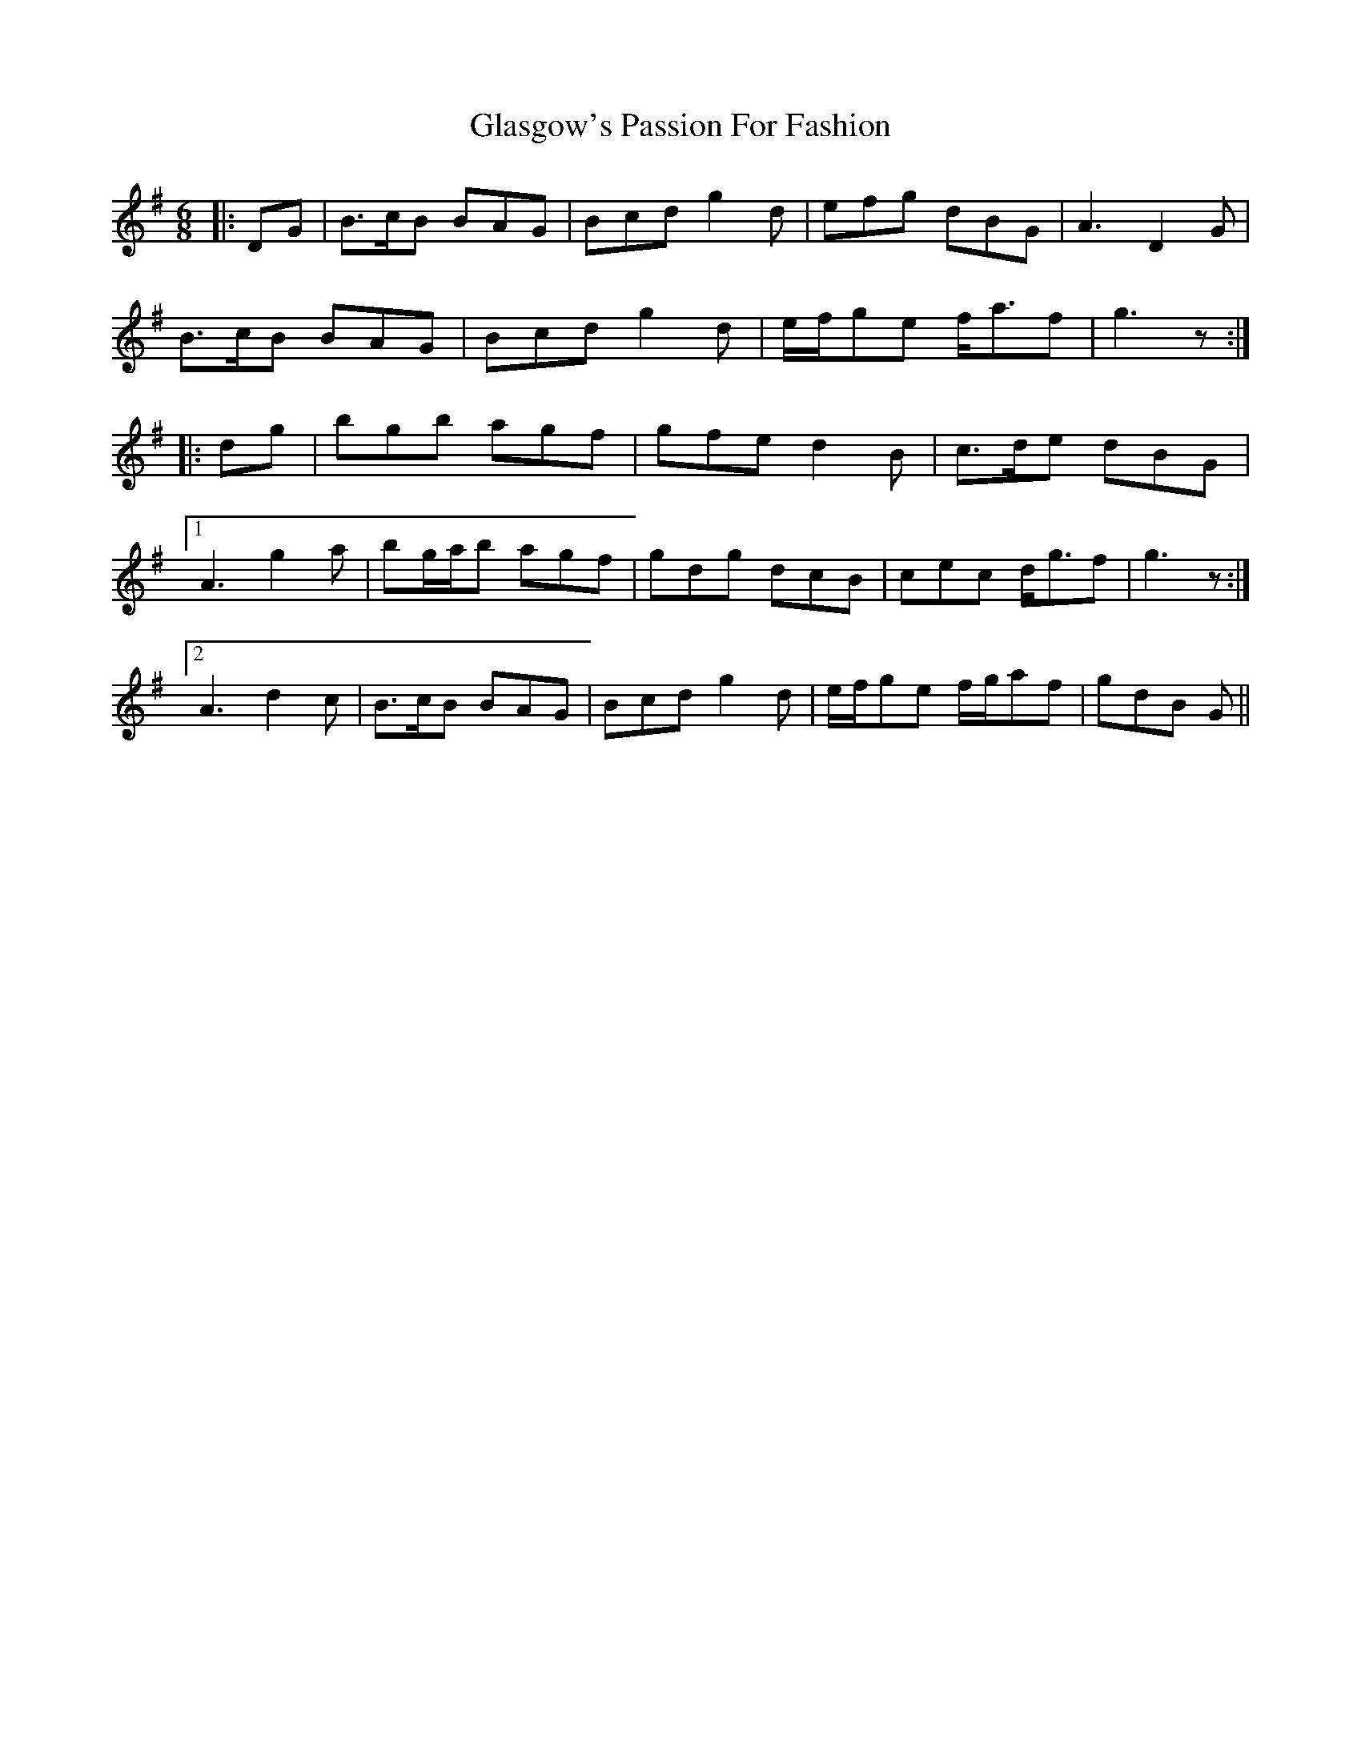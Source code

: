 X: 15374
T: Glasgow's Passion For Fashion
R: jig
M: 6/8
K: Gmajor
|:DG|B>cB BAG|Bcd g2 d|efg dBG|A3 D2 G|
B>cB BAG|Bcd g2 d|e/f/ge f<af|g3 z:|
|:dg|bgb agf|gfe d2 B|c>de dBG|
[1 A3 g2 a|bg/a/b agf|gdg dcB|cec d<gf|g3 z:|
[2 A3 d2 c|B>cB BAG|Bcd g2 d|e/f/ge f/g/af|gdB G||

